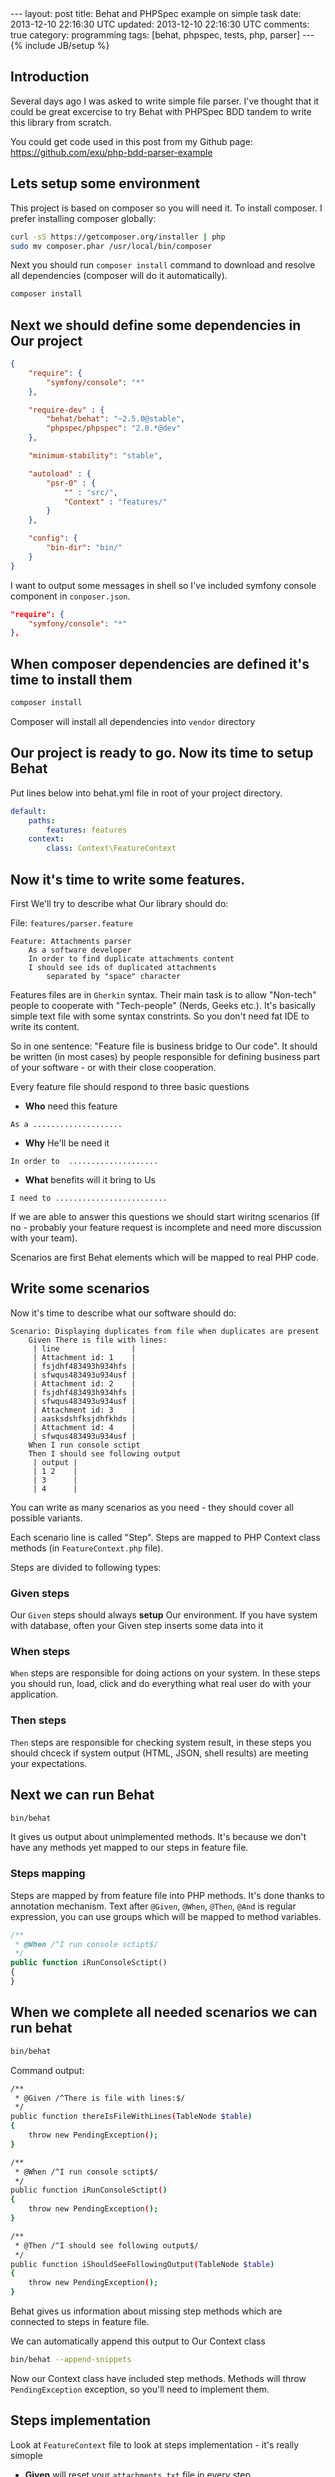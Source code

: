 #+STARTUP: showall indent
#+STARTUP: hidestars
#+OPTIONS: H:4 num:nil tags:nil toc:nil timestamps:t
#+BEGIN_HTML
---
layout: post
title: Behat and PHPSpec example on simple task
date: 2013-12-10 22:16:30 UTC
updated: 2013-12-10 22:16:30 UTC
comments: true
category: programming
tags: [behat, phpspec, tests, php, parser]
---
{% include JB/setup %}
#+END_HTML

[[http://wysocki.in/assets/img/behat-screenshot-phpspec.png]]


** Introduction

Several days ago I was asked to write simple file parser. I've thought that it could
be great excercise to try Behat with PHPSpec BDD tandem to write this library from scratch.

You could get code used in this post from
my Github page: https://github.com/exu/php-bdd-parser-example

** Lets setup some environment

This project is based on composer so you will need it. To
install composer. I prefer installing composer globally:


#+begin_src sh
curl -sS https://getcomposer.org/installer | php
sudo mv composer.phar /usr/local/bin/composer
#+end_src


Next you should run =composer install= command
to download and resolve all dependencies
(composer will do it automatically).

#+begin_src sh
composer install
#+end_src


** Next we should define some dependencies in Our project


#+begin_src json
{
    "require": {
        "symfony/console": "*"
    },

    "require-dev" : {
        "behat/behat": "~2.5.0@stable",
        "phpspec/phpspec": "2.0.*@dev"
    },

    "minimum-stability": "stable",

    "autoload" : {
        "psr-0" : {
            "" : "src/",
            "Context" : "features/"
        }
    },

    "config": {
        "bin-dir": "bin/"
    }
}
#+end_src

I want to output some
messages in shell so I've included
symfony console component in =conposer.json=.

#+begin_src json
    "require": {
        "symfony/console": "*"
    },
#+end_src


** When composer dependencies are defined it's time to install them

#+begin_src sh
composer install
#+end_src

Composer will install all dependencies into =vendor= directory




** Our project is ready to go. Now its time to setup Behat

Put lines below into behat.yml file in root of your project directory.

#+begin_src yaml
default:
    paths:
        features: features
    context:
        class: Context\FeatureContext
#+end_src


** Now it's time to write some features.

First We'll try to describe what Our library should do:

File: =features/parser.feature=
#+begin_src feature
Feature: Attachments parser
    As a software developer
    In order to find duplicate attachments content
    I should see ids of duplicated attachments
        separated by "space" character
#+end_src

Features files are in =Gherkin= syntax. Their main task is to allow "Non-tech" people
to cooperate with "Tech-people" (Nerds, Geeks etc.). It's basically simple text
file with some syntax constrints. So you don't need fat IDE to write its content.

So in one sentence: "Feature file is business bridge to Our code".
It should be written (in most cases) by people responsible for defining
business part of your software - or with their close cooperation.

Every feature file should respond to three basic questions
- *Who* need this feature

#+begin_src feature
As a ....................
#+end_src

- *Why* He'll be need it

#+begin_src feature
In order to  ....................
#+end_src

- *What* benefits will it bring to Us

#+begin_src feature
I need to .........................
#+end_src

If we are able to answer this questions we should
start wiritng scenarios (If no - probably your
feature request is incomplete and need more discussion
with your team).

Scenarios are first Behat elements which
will be mapped to real PHP code.


** Write some scenarios

Now it's time to describe what our
 software should do:

#+begin_src feature
Scenario: Displaying duplicates from file when duplicates are present
    Given There is file with lines:
     | line                |
     | Attachment id: 1    |
     | fsjdhf483493h934hfs |
     | sfwqus483493u934usf |
     | Attachment id: 2    |
     | fsjdhf483493h934hfs |
     | sfwqus483493u934usf |
     | Attachment id: 3    |
     | aasksdshfksjdhfkhds |
     | Attachment id: 4    |
     | sfwqus483493u934usf |
    When I run console sctipt
    Then I should see following output
     | output |
     | 1 2    |
     | 3      |
     | 4      |
#+end_src

You can write as many scenarios as you need - they should
cover all possible variants.

Each scenario line is called "Step". Steps are mapped
to PHP Context class methods (in =FeatureContext.php= file).

Steps are divided to following types:

*** *Given* steps
Our =Given= steps
should always *setup* Our environment. If you have system with database, often your Given
step inserts some data into it

*** *When* steps
=When= steps are responsible for doing actions on your system.
In these steps you should run, load, click and do everything what
real user do with your application.

*** *Then* steps
=Then= steps are responsible for checking system result, in these
steps you should chceck if system output (HTML, JSON, shell results)
are meeting your expectations.


** Next we can run Behat

#+begin_src sh
bin/behat
#+end_src

It gives us output about unimplemented methods.  It's
because we don't have any methods yet mapped to our steps
in feature file.

*** Steps mapping

Steps are mapped by from feature file into
PHP methods. It's done thanks to annotation
mechanism. Text after =@Given=, =@When=, =@Then=, =@And=
is regular expression, you can use groups which
will be mapped to method variables.

#+begin_src php
    /**
     * @When /^I run console sctipt$/
     */
    public function iRunConsoleSctipt()
    {
    }
#+end_src



** When we complete all needed scenarios we can run behat

#+begin_src sh
bin/behat
#+end_src

Command output:
#+begin_src sh
    /**
     * @Given /^There is file with lines:$/
     */
    public function thereIsFileWithLines(TableNode $table)
    {
        throw new PendingException();
    }

    /**
     * @When /^I run console sctipt$/
     */
    public function iRunConsoleSctipt()
    {
        throw new PendingException();
    }

    /**
     * @Then /^I should see following output$/
     */
    public function iShouldSeeFollowingOutput(TableNode $table)
    {
        throw new PendingException();
    }
#+end_src

Behat gives us information about missing step methods which are connected to
steps in feature file.

We can automatically append this output to Our Context class

#+begin_src sh
bin/behat --append-snippets
#+end_src

Now our Context class have included step methods.
Methods will throw =PendingException= exception,
so you'll need to implement them.

** Steps implementation

Look at =FeatureContext= file to look at
steps implementation - it's really simople

- *Given* will reset your =attachments.txt= file
  in every step
- *When* will run some action - in this step
  it will be simple simple backtick PHP's exec.
- *Then* - will check output from *When* step.
  and will Throw Exception if output will be
  different from expected one.

** PHPSpec

When Behat goes red (there are errors we'll implement
our =Parser= library in spec and make some runner in
=ParserCommand=.

*** Create specification

#+begin_src sh
Specification for Parser\Attachment created
in /srv/http/tmp/php-bdd-parser-example/spec/Parser/AttachmentSpec.php.
#+end_src

*** Describe what it should do

**** =it_is_initializable= (autogenerated)

**** =it_should_detect_id_in_header_line=
We need to detect ID in our file

**** =it_should_return_false_when_no_header_detected=
When line have no ID we return false

**** =it_should_collect_content_hashes_and_id_pairs=

our =parseLine= will function will use =getId=
For last Attachment we will always map rest
of content to last parsed ID.

Result should be array with content hash
as keys and attachment ids as array elements

*** Implement your specification to pass

You'll need to complete all written specs to
get green. When you do it your software is complete
refer to [[https://github.com/exu/php-bdd-parser-example/blob/master/spec/Parser/AttachmentSpec.php][Parser/AttachmentSpec specification]] and related
[[https://github.com/exu/php-bdd-parser-example/blob/master/src/Parser/Attachment.php][Parser/Attchment]] class (and of course to [[http://phpspec.net][PHPSpec documentation]])


Succesfull output should look like this:
[[http://wysocki.in/assets/img/phpspec-success-output.png]]


*** Shell runner

Behat will run additional file in shell,
so we must create new shell command. I've
used symfony command component (It's really
great for this job).

#+begin_src sh
bin/console parser
#+end_src

More details how to create symfony you couldreally early
find in [[http://wysocki.in/programming/2013/12/04/symfony2-console-as-standalone-component/][Using Symfony2 Console as standalone component]]


** Profits?

This example is really simple, but it gives Us
control over development workflow (why, who, how).
Specification is our documentation for other developers
and feature files could be easily presented to
non-tech team members.



Entry point and setup could be time consuming,
but You will see profits really early as enhanced
quality of your software.


In real world you need to unleash the Selenium and some headless browser drivers, if
your system will not be recent framework based you will
need to handle database reset and write steps implementation
which will be adding necesarry data, you can have
more than one database and probably you will need to
handle with many more (sometimes crazy) things. But I think
that it's worth it.
